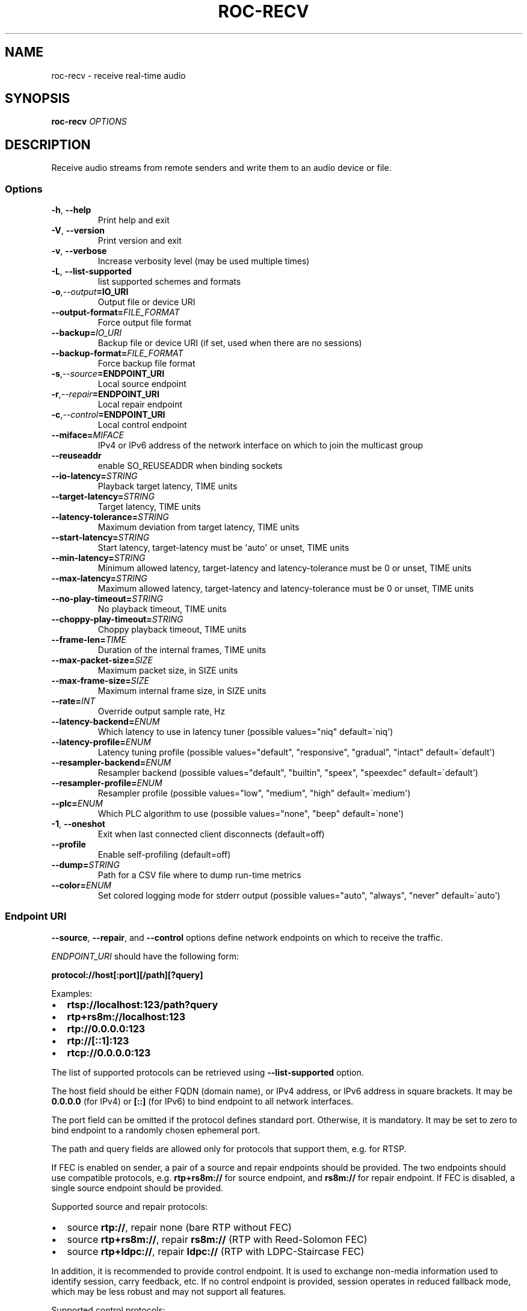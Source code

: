 .\" Man page generated from reStructuredText.
.
.
.nr rst2man-indent-level 0
.
.de1 rstReportMargin
\\$1 \\n[an-margin]
level \\n[rst2man-indent-level]
level margin: \\n[rst2man-indent\\n[rst2man-indent-level]]
-
\\n[rst2man-indent0]
\\n[rst2man-indent1]
\\n[rst2man-indent2]
..
.de1 INDENT
.\" .rstReportMargin pre:
. RS \\$1
. nr rst2man-indent\\n[rst2man-indent-level] \\n[an-margin]
. nr rst2man-indent-level +1
.\" .rstReportMargin post:
..
.de UNINDENT
. RE
.\" indent \\n[an-margin]
.\" old: \\n[rst2man-indent\\n[rst2man-indent-level]]
.nr rst2man-indent-level -1
.\" new: \\n[rst2man-indent\\n[rst2man-indent-level]]
.in \\n[rst2man-indent\\n[rst2man-indent-level]]u
..
.TH "ROC-RECV" "1" "2024" "Roc Toolkit 0.4" "Roc Toolkit"
.SH NAME
roc-recv \- receive real-time audio
.SH SYNOPSIS
.sp
\fBroc\-recv\fP \fIOPTIONS\fP
.SH DESCRIPTION
.sp
Receive audio streams from remote senders and write them to an audio device or file.
.SS Options
.INDENT 0.0
.TP
.B  \-h\fP,\fB  \-\-help
Print help and exit
.TP
.B  \-V\fP,\fB  \-\-version
Print version and exit
.TP
.B  \-v\fP,\fB  \-\-verbose
Increase verbosity level (may be used multiple times)
.TP
.B  \-L\fP,\fB  \-\-list\-supported
list supported schemes and formats
.TP
.BI \-o\fP,\fB  \-\-output\fB= IO_URI
Output file or device URI
.TP
.BI \-\-output\-format\fB= FILE_FORMAT
Force output file format
.TP
.BI \-\-backup\fB= IO_URI
Backup file or device URI (if set, used when there are no sessions)
.TP
.BI \-\-backup\-format\fB= FILE_FORMAT
Force backup file format
.TP
.BI \-s\fP,\fB  \-\-source\fB= ENDPOINT_URI
Local source endpoint
.TP
.BI \-r\fP,\fB  \-\-repair\fB= ENDPOINT_URI
Local repair endpoint
.TP
.BI \-c\fP,\fB  \-\-control\fB= ENDPOINT_URI
Local control endpoint
.TP
.BI \-\-miface\fB= MIFACE
IPv4 or IPv6 address of the network interface on which to join the multicast group
.TP
.B  \-\-reuseaddr
enable SO_REUSEADDR when binding sockets
.TP
.BI \-\-io\-latency\fB= STRING
Playback target latency, TIME units
.TP
.BI \-\-target\-latency\fB= STRING
Target latency, TIME units
.TP
.BI \-\-latency\-tolerance\fB= STRING
Maximum deviation from target latency, TIME units
.TP
.BI \-\-start\-latency\fB= STRING
Start latency, target\-latency must be \(aqauto\(aq or unset, TIME units
.TP
.BI \-\-min\-latency\fB= STRING
Minimum allowed latency, target\-latency and latency\-tolerance must be 0 or unset, TIME units
.TP
.BI \-\-max\-latency\fB= STRING
Maximum allowed latency, target\-latency and latency\-tolerance must be 0 or unset, TIME units
.TP
.BI \-\-no\-play\-timeout\fB= STRING
No playback timeout, TIME units
.TP
.BI \-\-choppy\-play\-timeout\fB= STRING
Choppy playback timeout, TIME units
.TP
.BI \-\-frame\-len\fB= TIME
Duration of the internal frames, TIME units
.TP
.BI \-\-max\-packet\-size\fB= SIZE
Maximum packet size, in SIZE units
.TP
.BI \-\-max\-frame\-size\fB= SIZE
Maximum internal frame size, in SIZE units
.TP
.BI \-\-rate\fB= INT
Override output sample rate, Hz
.TP
.BI \-\-latency\-backend\fB= ENUM
Which latency to use in latency tuner (possible values=\(dqniq\(dq default=\(ganiq\(aq)
.TP
.BI \-\-latency\-profile\fB= ENUM
Latency tuning profile  (possible values=\(dqdefault\(dq, \(dqresponsive\(dq, \(dqgradual\(dq, \(dqintact\(dq default=\(gadefault\(aq)
.TP
.BI \-\-resampler\-backend\fB= ENUM
Resampler backend  (possible values=\(dqdefault\(dq, \(dqbuiltin\(dq, \(dqspeex\(dq, \(dqspeexdec\(dq default=\(gadefault\(aq)
.TP
.BI \-\-resampler\-profile\fB= ENUM
Resampler profile  (possible values=\(dqlow\(dq, \(dqmedium\(dq, \(dqhigh\(dq default=\(gamedium\(aq)
.TP
.BI \-\-plc\fB= ENUM
Which PLC algorithm to use  (possible values=\(dqnone\(dq, \(dqbeep\(dq default=\(ganone\(aq)
.TP
.B  \-1\fP,\fB  \-\-oneshot
Exit when last connected client disconnects (default=off)
.TP
.B  \-\-profile
Enable self\-profiling  (default=off)
.TP
.BI \-\-dump\fB= STRING
Path for a CSV file where to dump run\-time metrics
.TP
.BI \-\-color\fB= ENUM
Set colored logging mode for stderr output (possible values=\(dqauto\(dq, \(dqalways\(dq, \(dqnever\(dq default=\(gaauto\(aq)
.UNINDENT
.SS Endpoint URI
.sp
\fB\-\-source\fP, \fB\-\-repair\fP, and \fB\-\-control\fP options define network endpoints on which to receive the traffic.
.sp
\fIENDPOINT_URI\fP should have the following form:
.sp
\fBprotocol://host[:port][/path][?query]\fP
.sp
Examples:
.INDENT 0.0
.IP \(bu 2
\fBrtsp://localhost:123/path?query\fP
.IP \(bu 2
\fBrtp+rs8m://localhost:123\fP
.IP \(bu 2
\fBrtp://0.0.0.0:123\fP
.IP \(bu 2
\fBrtp://[::1]:123\fP
.IP \(bu 2
\fBrtcp://0.0.0.0:123\fP
.UNINDENT
.sp
The list of supported protocols can be retrieved using \fB\-\-list\-supported\fP option.
.sp
The host field should be either FQDN (domain name), or IPv4 address, or IPv6 address in square brackets. It may be \fB0.0.0.0\fP (for IPv4) or \fB[::]\fP (for IPv6) to bind endpoint to all network interfaces.
.sp
The port field can be omitted if the protocol defines standard port. Otherwise, it is mandatory. It may be set to zero to bind endpoint to a randomly chosen ephemeral port.
.sp
The path and query fields are allowed only for protocols that support them, e.g. for RTSP.
.sp
If FEC is enabled on sender, a pair of a source and repair endpoints should be provided. The two endpoints should use compatible protocols, e.g. \fBrtp+rs8m://\fP for source endpoint, and \fBrs8m://\fP for repair endpoint. If FEC is disabled, a single source endpoint should be provided.
.sp
Supported source and repair protocols:
.INDENT 0.0
.IP \(bu 2
source \fBrtp://\fP, repair none (bare RTP without FEC)
.IP \(bu 2
source \fBrtp+rs8m://\fP, repair \fBrs8m://\fP (RTP with Reed\-Solomon FEC)
.IP \(bu 2
source \fBrtp+ldpc://\fP, repair \fBldpc://\fP (RTP with LDPC\-Staircase FEC)
.UNINDENT
.sp
In addition, it is recommended to provide control endpoint. It is used to exchange non\-media information used to identify session, carry feedback, etc. If no control endpoint is provided, session operates in reduced fallback mode, which may be less robust and may not support all features.
.sp
Supported control protocols:
.INDENT 0.0
.IP \(bu 2
\fBrtcp://\fP
.UNINDENT
.SS IO URI
.sp
\fB\-\-output\fP and \fB\-\-backup\fP options require a device or file URI in one of the following forms:
.INDENT 0.0
.IP \(bu 2
\fBDEVICE_TYPE://DEVICE_NAME\fP \-\- audio device
.IP \(bu 2
\fBDEVICE_TYPE://default\fP \-\- default audio device for given device type
.IP \(bu 2
\fBfile:///ABS/PATH\fP \-\- absolute file path
.IP \(bu 2
\fBfile://localhost/ABS/PATH\fP \-\- absolute file path (alternative form; only \(dqlocalhost\(dq host is supported)
.IP \(bu 2
\fBfile:/ABS/PATH\fP \-\- absolute file path (alternative form)
.IP \(bu 2
\fBfile:REL/PATH\fP \-\- relative file path
.IP \(bu 2
\fBfile://\-\fP \-\- stdout
.IP \(bu 2
\fBfile:\-\fP \-\- stdout (alternative form)
.UNINDENT
.sp
Examples:
.INDENT 0.0
.IP \(bu 2
\fBpulse://default\fP
.IP \(bu 2
\fBpulse://alsa_output.pci\-0000_00_1f.3.analog\-stereo\fP
.IP \(bu 2
\fBalsa://hw:1,0\fP
.IP \(bu 2
\fBfile:///home/user/test.wav\fP
.IP \(bu 2
\fBfile://localhost/home/user/test.wav\fP
.IP \(bu 2
\fBfile:/home/user/test.wav\fP
.IP \(bu 2
\fBfile:./test.wav\fP
.IP \(bu 2
\fBfile:\-\fP
.UNINDENT
.sp
The list of supported schemes and file formats can be retrieved using \fB\-\-list\-supported\fP option.
.sp
If the \fB\-\-output\fP is omitted, the default driver and device are selected.
If the \fB\-\-backup\fP is omitted, no backup source is used.
.sp
The \fB\-\-output\-format\fP and \fB\-\-backup\-format\fP options can be used to force the output or backup file format. If the option is omitted, the file format is auto\-detected. The option is always required when the output or backup is stdout or stdin.
.sp
The path component of the provided URI is \fI\%percent\-decoded\fP\&. For convenience, unencoded characters are allowed as well, except that \fB%\fP should be always encoded as \fB%25\fP\&.
.sp
For example, the file named \fB/foo/bar%/[baz]\fP may be specified using either of the following URIs: \fBfile:///foo%2Fbar%25%2F%5Bbaz%5D\fP and \fBfile:///foo/bar%25/[baz]\fP\&.
.SS Multicast interface
.sp
If \fB\-\-miface\fP option is present, it defines an IP address of the network interface on which to join the multicast group. If not present, no multicast group should be joined.
.sp
It\(aqs not possible to receive multicast traffic without joining a multicast group. The user should either provide multicast interface, or join the group manually using foreign tools.
.sp
\fIMIFACE\fP should be an IP address of the network interface on which to join the multicast group. It may be \fB0.0.0.0\fP (for IPv4) or \fB::\fP (for IPv6) to join the multicast group on all available interfaces.
.SS Multiple slots
.sp
Multiple sets of endpoints can be specified to retrieve media from multiple addresses.
.sp
Such endpoint sets are called slots. All slots should have the same set of endpoint types (source, repair, etc) and should use the same protocols for them. All slots should also have their own multicast interface option, if it\(aqs used.
.SS SO_REUSEADDR
.sp
If \fB\-\-reuseaddr\fP option is provided, \fBSO_REUSEADDR\fP socket option will be enabled for all sockets (by default it\(aqs enabled only for multicast sockets).
.sp
For TCP, it allows immediately reusing recently closed socket in TIME_WAIT state, which may be useful you want to be able to restart server quickly.
.sp
For UDP, it allows multiple processes to bind to the same address, which may be useful if you\(aqre using systemd socket activation.
.sp
Regardless of the option, \fBSO_REUSEADDR\fP is always disabled when binding to ephemeral port.
.SS Backup audio
.sp
If \fB\-\-backup\fP option is given, it defines input audio device or file which will be played when there are no connected sessions. If it\(aqs not given, silence is played instead.
.sp
Backup file is restarted from the beginning each time when the last session disconnect. The playback of of the backup file is automatically looped.
.SS Time units
.INDENT 0.0
.TP
.B \fITIME\fP should have one of the following forms:
123ns; 1.23us; 1.23ms; 1.23s; 1.23m; 1.23h;
.UNINDENT
.SS Size units
.INDENT 0.0
.TP
.B \fISIZE\fP should have one of the following forms:
123; 1.23K; 1.23M; 1.23G;
.UNINDENT
.SH EXAMPLES
.SS Endpoint examples
.sp
Bind one bare RTP endpoint on all IPv4 interfaces:
.INDENT 0.0
.INDENT 3.5
.sp
.nf
.ft C
$ roc\-recv \-vv \-s rtp://0.0.0.0:10001
.ft P
.fi
.UNINDENT
.UNINDENT
.sp
Bind source, repair, and control endpoints to all IPv4 interfaces (but not IPv6):
.INDENT 0.0
.INDENT 3.5
.sp
.nf
.ft C
$ roc\-recv \-vv \-s rtp+rs8m://0.0.0.0:10001 \-r rs8m://0.0.0.0:10002 \e
    \-c rtcp://0.0.0.0:10003
.ft P
.fi
.UNINDENT
.UNINDENT
.sp
Bind source, repair, and control endpoints to all IPv6 interfaces (but not IPv4):
.INDENT 0.0
.INDENT 3.5
.sp
.nf
.ft C
$ roc\-recv \-vv \-s rtp+rs8m://[::]:10001 \-r rs8m://[::]:10002 \-c rtcp://[::]:10003
.ft P
.fi
.UNINDENT
.UNINDENT
.sp
Bind source, repair, and control endpoints to a particular network interface:
.INDENT 0.0
.INDENT 3.5
.sp
.nf
.ft C
$ roc\-recv \-vv \-s rtp+rs8m://192.168.0.3:10001 \-r rs8m://192.168.0.3:10002 \e
    \-c rtcp://192.168.0.3:10003
.ft P
.fi
.UNINDENT
.UNINDENT
.sp
Bind endpoints to a particular multicast address and join to a multicast group on a particular network interface:
.INDENT 0.0
.INDENT 3.5
.sp
.nf
.ft C
$ roc\-recv \-vv \-s rtp+rs8m://225.1.2.3:10001 \-r rs8m://225.1.2.3:10002 \e
    \-c rtcp://225.1.2.3:10003 \e
    \-\-miface 192.168.0.3
.ft P
.fi
.UNINDENT
.UNINDENT
.sp
Bind two sets of source, repair, and control endpoints (six endpoints in total):
.INDENT 0.0
.INDENT 3.5
.sp
.nf
.ft C
$ roc\-recv \-vv \e
    \-s rtp+rs8m://192.168.0.3:10001 \-r rs8m://192.168.0.3:10002 \e
        \-c rtcp://192.168.0.3:10003 \e
    \-s rtp+rs8m://198.214.0.7:10001 \-r rs8m://198.214.0.7:10002 \e
        \-c rtcp://198.214.0.7:10003
.ft P
.fi
.UNINDENT
.UNINDENT
.SS I/O examples
.sp
Output to the default device (omit \fB\-o\fP):
.INDENT 0.0
.INDENT 3.5
.sp
.nf
.ft C
$ roc\-recv \-vv \-s rtp://0.0.0.0:10001
.ft P
.fi
.UNINDENT
.UNINDENT
.sp
Output to the default ALSA device:
.INDENT 0.0
.INDENT 3.5
.sp
.nf
.ft C
$ roc\-recv \-vv \-s rtp://0.0.0.0:10001 \-o alsa://default
.ft P
.fi
.UNINDENT
.UNINDENT
.sp
Output to a specific PulseAudio device:
.INDENT 0.0
.INDENT 3.5
.sp
.nf
.ft C
$ roc\-recv \-vv \-s rtp://0.0.0.0:10001 \-o pulse://alsa_input.pci\-0000_00_1f.3.analog\-stereo
.ft P
.fi
.UNINDENT
.UNINDENT
.sp
Output to a file in WAV format (guess format by extension):
.INDENT 0.0
.INDENT 3.5
.sp
.nf
.ft C
$ roc\-recv \-vv \-s rtp://0.0.0.0:10001 \-o file:./output.wav
.ft P
.fi
.UNINDENT
.UNINDENT
.sp
Output to a file in WAV format (specify format manually):
.INDENT 0.0
.INDENT 3.5
.sp
.nf
.ft C
$ roc\-recv \-vv \-s rtp://0.0.0.0:10001 \-o file:./output.file \-\-output\-format wav
.ft P
.fi
.UNINDENT
.UNINDENT
.sp
Output to stdout in WAV format:
.INDENT 0.0
.INDENT 3.5
.sp
.nf
.ft C
$ roc\-recv \-vv \-s rtp://0.0.0.0:10001 \-o file:\- \-\-output\-format wav >./output.wav
.ft P
.fi
.UNINDENT
.UNINDENT
.sp
Output to a file in WAV format (absolute path):
.INDENT 0.0
.INDENT 3.5
.sp
.nf
.ft C
$ roc\-recv \-vv \-s rtp://0.0.0.0:10001 \-o file:///home/user/output.wav
.ft P
.fi
.UNINDENT
.UNINDENT
.sp
Specify backup file:
.INDENT 0.0
.INDENT 3.5
.sp
.nf
.ft C
$ roc\-recv \-vv \-s rtp://0.0.0.0:10001 \-\-backup file:./backup.wav
.ft P
.fi
.UNINDENT
.UNINDENT
.SS Tuning examples
.sp
Force a specific rate on the output device:
.INDENT 0.0
.INDENT 3.5
.sp
.nf
.ft C
$ roc\-recv \-vv \-s rtp://0.0.0.0:10001 \-\-rate=44100
.ft P
.fi
.UNINDENT
.UNINDENT
.sp
Select the LDPC\-Staircase FEC scheme:
.INDENT 0.0
.INDENT 3.5
.sp
.nf
.ft C
$ roc\-recv \-vv \-s rtp+ldpc://0.0.0.0:10001 \-r ldpc://0.0.0.0:10002 \e
    \-c rtcp://0.0.0.0:10003
.ft P
.fi
.UNINDENT
.UNINDENT
.sp
Select lower session latency:
.INDENT 0.0
.INDENT 3.5
.sp
.nf
.ft C
$ roc\-recv \-vv \-s rtp://0.0.0.0:10001 \-\-target\-latency=50ms
.ft P
.fi
.UNINDENT
.UNINDENT
.sp
Select lower I/O latency and frame length:
.INDENT 0.0
.INDENT 3.5
.sp
.nf
.ft C
$ roc\-recv \-vv \-s rtp://0.0.0.0:10001 \e
    \-\-io\-latency=20ms \-\-frame\-len 4ms
.ft P
.fi
.UNINDENT
.UNINDENT
.sp
Manually specify thresholds and timeouts:
.INDENT 0.0
.INDENT 3.5
.sp
.nf
.ft C
$ roc\-recv \-vv \-s rtp://0.0.0.0:10001 \e
    \-\-target\-latency=50ms \-\-min\-latency=40ms \-\-max\-latency 60ms \e
    \-\-no\-play\-timeout=200ms \-\-choppy\-play\-timeout=500ms
.ft P
.fi
.UNINDENT
.UNINDENT
.sp
Manually specify resampling parameters:
.INDENT 0.0
.INDENT 3.5
.sp
.nf
.ft C
$ roc\-recv \-vv \-s rtp://0.0.0.0:10001 \e
    \-\-resampler\-backend=speex \-\-resampler\-profile=high
.ft P
.fi
.UNINDENT
.UNINDENT
.sp
Manually specify latency tuning parameters:
.INDENT 0.0
.INDENT 3.5
.sp
.nf
.ft C
$ roc\-recv \-vv \-s rtp://0.0.0.0:10001 \e
    \-\-latency\-backend=niq \-\-latency\-profile=gradual
.ft P
.fi
.UNINDENT
.UNINDENT
.SH ENVIRONMENT VARIABLES
.sp
The following environment variables are supported:
.INDENT 0.0
.TP
.B NO_COLOR
By default, terminal coloring is automatically detected. This environment variable can be set to a non\-empty string to disable terminal coloring. It has lower precedence than \fB\-\-color\fP option.
.TP
.B FORCE_COLOR
By default, terminal coloring is automatically detected. This environment variable can be set to a positive integer to enable/force terminal coloring. It has lower precedence than  \fBNO_COLOR\fP variable and \fB\-\-color\fP option.
.UNINDENT
.SH SEE ALSO
.sp
\fBroc\-send(1)\fP, and the Roc web site at \fI\%https://roc\-streaming.org/\fP
.SH BUGS
.sp
Please report any bugs found via GitHub (\fI\%https://github.com/roc\-streaming/roc\-toolkit/\fP).
.SH AUTHORS
.sp
See authors page on the website for a list of maintainers and contributors (\fI\%https://roc\-streaming.org/toolkit/docs/about_project/authors.html\fP).
.SH COPYRIGHT
2024, Roc Streaming authors
.\" Generated by docutils manpage writer.
.
